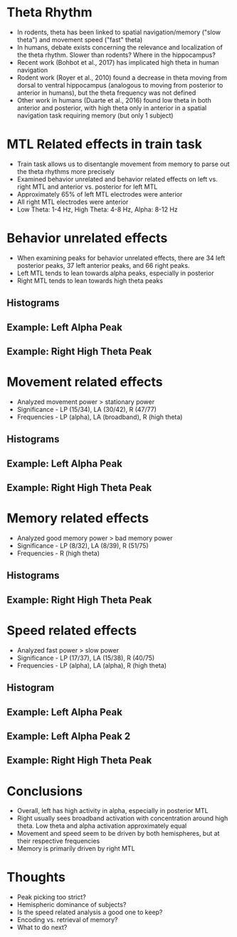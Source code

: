 #    -*- mode: org -*-
#+OPTIONS: reveal_center:t reveal_progress:t reveal_history:t reveal_control:t
#+OPTIONS: reveal_mathjax:t reveal_rolling_links:t reveal_keyboard:t reveal_overview:t num:nil
#+OPTIONS: reveal_width:1200 reveal_height:800
#+OPTIONS: reveal_title_slide:nil toc:nil
#+REVEAL_MARGIN: 0.2
#+REVEAL_MIN_SCALE: 0.5
#+REVEAL_MAX_SCALE: 2.5
#+REVEAL_TRANS: default
#+REVEAL_THEME: beige
#+REVEAL_EXTRA_CSS: ./presentation.css

* Theta Rhythm
  - In rodents, theta has been linked to spatial navigation/memory
    ("slow theta") and movement speed ("fast" theta) 
  - In humans, debate exists concerning the relevance and localization
    of the theta rhythm. Slower than rodents? Where in the
    hippocampus? 
  - Recent work (Bohbot et al., 2017) has implicated high theta in
    human navigation
  - Rodent work (Royer et al., 2010) found a decrease in theta moving from dorsal to
    ventral hippocampus (analogous to moving from posterior to
    anterior in humans), but the theta frequency was not defined
  - Other work in humans (Duarte et al., 2016) found low theta in both anterior
    and posterior, with high theta only in anterior in a spatial
    navigation task requiring memory (but only 1 subject)
* MTL Related effects in train task
- Train task allows us to disentangle movement from memory to parse
  out the theta rhythms more precisely
- Examined behavior unrelated and behavior related effects on left
  vs. right MTL and anterior vs. posterior for left MTL
- Approximately 65% of left MTL electrodes were anterior
- All right MTL electrodes were anterior 
- Low Theta: 1-4 Hz, High Theta: 4-8 Hz, Alpha: 8-12 Hz
* Behavior unrelated effects
- When examining peaks for behavior unrelated effects, there are 34
  left posterior peaks, 37 left anterior peaks, and 66 right peaks. 
- Left MTL tends to lean towards alpha peaks, especially in posterior
- Right MTL tends to lean towards high theta peaks
** Histograms
     [[file:figs/everything.png]]
** Example: Left Alpha Peak
   #+ATTR_HTML: :width 75% :height 75%
   [[file:figs/everythingLeft.png]]
** Example: Right High Theta Peak 
  #+ATTR_HTML: :width 75% :height 75%
  [[file:figs/everythingRight.png]]
* Movement related effects
- Analyzed movement power > stationary power
- Significance - LP (15/34), LA (30/42), R (47/77)
- Frequencies - LP (alpha), LA (broadband), R (high theta)
** Histograms
  [[file:figs/movement.png]]
** Example: Left Alpha Peak
   #+ATTR_HTML: :width 75% :height 75% 
   [[file:figs/moveLeft.png]]
** Example: Right High Theta Peak
   #+ATTR_HTML: :width 75% :height 75% 
   [[file:figs/moveRight.png]]
* Memory related effects
- Analyzed good memory power > bad memory power
- Significance - LP (8/32), LA (8/39), R (51/75)
- Frequencies - R (high theta)
** Histograms
     [[file:figs/memory.png]]
** Example: Right High Theta Peak
   #+ATTR_HTML: :width 75% :height 75% 
   [[file:figs/memRight.png]]
* Speed related effects
- Analyzed fast power > slow power
- Significance - LP (17/37), LA (15/38), R (40/75)
- Frequencies - LP (alpha), LA (alpha), R (high theta)
** Histogram
  [[file:figs/speed.png]]
** Example: Left Alpha Peak
   #+ATTR_HTML: :width 75% :height 75% 
   [[file:figs/speedLeft1.png]]
** Example: Left Alpha Peak 2
   #+ATTR_HTML: :width 75% :height 75% 
   [[file:figs/speedLeft2.png]]
** Example: Right High Theta Peak
   #+ATTR_HTML: :width 75% :height 75% 
   [[file:figs/speedRight.png]]
* Conclusions
- Overall, left has high activity in alpha, especially in posterior
  MTL
- Right usually sees broadband activation with concentration around
  high theta. Low theta and alpha activation approximately
  equal
- Movement and speed seem to be driven by both hemispheres, but at
  their respective frequencies
- Memory is primarily driven by right MTL
* Thoughts
- Peak picking too strict? 
- Hemispheric dominance of subjects? 
- Is the speed related analysis a good one to keep? 
- Encoding vs. retrieval of memory? 
- What to do next? 
